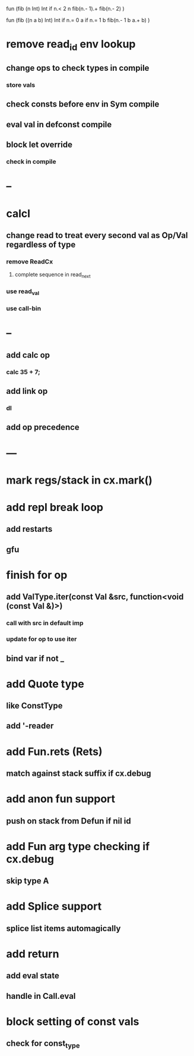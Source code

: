 fun (fib (n Int) Int
  if n.< 2 n fib(n.- 1).+ fib(n.- 2)
)

fun (fib ((n a b) Int) Int
  if n.= 0 a if n.= 1 b fib(n.- 1 b a.+ b)
)

* remove read_id env lookup
** change ops to check types in compile
*** store vals
** check consts before env in Sym compile
** eval val in defconst compile
** block let override
*** check in compile
* --
* calcl
** change read to treat every second val as Op/Val regardless of type
*** remove ReadCx
**** complete sequence in read_next
*** use read_val
*** use call-bin
* --
** add calc op
*** calc 35 + 7;
** add link op
*** dl
** add op precedence
* ---
* mark regs/stack in cx.mark()
* add repl break loop
** add restarts
** gfu
* finish for op
** add ValType.iter(const Val &src, function<void (const Val &)>)
*** call with src in default imp
*** update for op to use iter
** bind var if not _
* add Quote type
** like ConstType
** add '-reader
* add Fun.rets (Rets)
** match against stack suffix if cx.debug
* add anon fun support
** push on stack from Defun if nil id
* add Fun arg type checking if cx.debug
** skip type A
* add Splice support
** splice list items automagically
* add return
** add eval state
** handle in Call.eval
* block setting of const vals
** check for const_type

